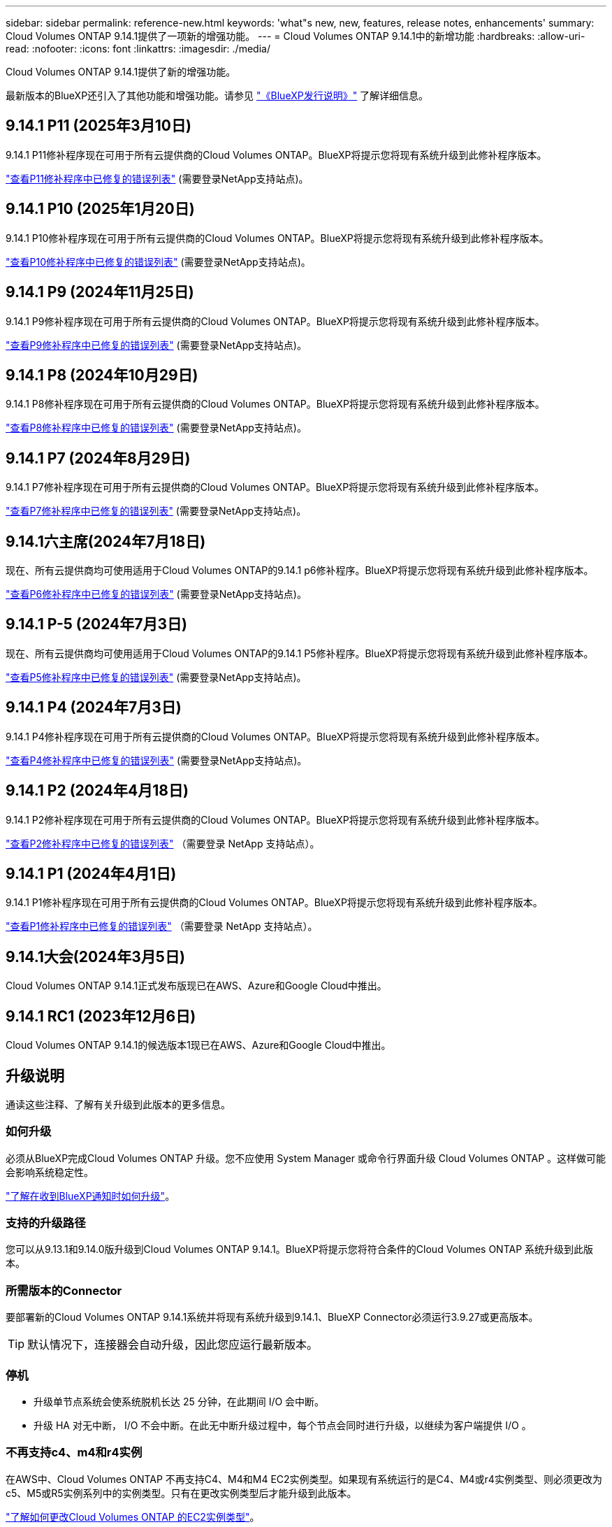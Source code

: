 ---
sidebar: sidebar 
permalink: reference-new.html 
keywords: 'what"s new, new, features, release notes, enhancements' 
summary: Cloud Volumes ONTAP 9.14.1提供了一项新的增强功能。 
---
= Cloud Volumes ONTAP 9.14.1中的新增功能
:hardbreaks:
:allow-uri-read: 
:nofooter: 
:icons: font
:linkattrs: 
:imagesdir: ./media/


[role="lead"]
Cloud Volumes ONTAP 9.14.1提供了新的增强功能。

最新版本的BlueXP还引入了其他功能和增强功能。请参见 https://docs.netapp.com/us-en/bluexp-cloud-volumes-ontap/whats-new.html["《BlueXP发行说明》"^] 了解详细信息。



== 9.14.1 P11 (2025年3月10日)

9.14.1 P11修补程序现在可用于所有云提供商的Cloud Volumes ONTAP。BlueXP将提示您将现有系统升级到此修补程序版本。

https://mysupport.netapp.com/site/products/all/details/cloud-volumes-ontap/downloads-tab/download/62632/9.14.1P11["查看P11修补程序中已修复的错误列表"^] (需要登录NetApp支持站点)。



== 9.14.1 P10 (2025年1月20日)

9.14.1 P10修补程序现在可用于所有云提供商的Cloud Volumes ONTAP。BlueXP将提示您将现有系统升级到此修补程序版本。

https://mysupport.netapp.com/site/products/all/details/cloud-volumes-ontap/downloads-tab/download/62632/9.14.1P10["查看P10修补程序中已修复的错误列表"^] (需要登录NetApp支持站点)。



== 9.14.1 P9 (2024年11月25日)

9.14.1 P9修补程序现在可用于所有云提供商的Cloud Volumes ONTAP。BlueXP将提示您将现有系统升级到此修补程序版本。

https://mysupport.netapp.com/site/products/all/details/cloud-volumes-ontap/downloads-tab/download/62632/9.14.1P9["查看P9修补程序中已修复的错误列表"^] (需要登录NetApp支持站点)。



== 9.14.1 P8 (2024年10月29日)

9.14.1 P8修补程序现在可用于所有云提供商的Cloud Volumes ONTAP。BlueXP将提示您将现有系统升级到此修补程序版本。

https://mysupport.netapp.com/site/products/all/details/cloud-volumes-ontap/downloads-tab/download/62632/9.14.1P8["查看P8修补程序中已修复的错误列表"^] (需要登录NetApp支持站点)。



== 9.14.1 P7 (2024年8月29日)

9.14.1 P7修补程序现在可用于所有云提供商的Cloud Volumes ONTAP。BlueXP将提示您将现有系统升级到此修补程序版本。

https://mysupport.netapp.com/site/products/all/details/cloud-volumes-ontap/downloads-tab/download/62632/9.14.1P7["查看P7修补程序中已修复的错误列表"^] (需要登录NetApp支持站点)。



== 9.14.1六主席(2024年7月18日)

现在、所有云提供商均可使用适用于Cloud Volumes ONTAP的9.14.1 p6修补程序。BlueXP将提示您将现有系统升级到此修补程序版本。

https://mysupport.netapp.com/site/products/all/details/cloud-volumes-ontap/downloads-tab/download/62632/9.14.1P6["查看P6修补程序中已修复的错误列表"^] (需要登录NetApp支持站点)。



== 9.14.1 P-5 (2024年7月3日)

现在、所有云提供商均可使用适用于Cloud Volumes ONTAP的9.14.1 P5修补程序。BlueXP将提示您将现有系统升级到此修补程序版本。

https://mysupport.netapp.com/site/products/all/details/cloud-volumes-ontap/downloads-tab/download/62632/9.14.1P5["查看P5修补程序中已修复的错误列表"^] (需要登录NetApp支持站点)。



== 9.14.1 P4 (2024年7月3日)

9.14.1 P4修补程序现在可用于所有云提供商的Cloud Volumes ONTAP。BlueXP将提示您将现有系统升级到此修补程序版本。

https://mysupport.netapp.com/site/products/all/details/cloud-volumes-ontap/downloads-tab/download/62632/9.14.1P4["查看P4修补程序中已修复的错误列表"^] (需要登录NetApp支持站点)。



== 9.14.1 P2 (2024年4月18日)

9.14.1 P2修补程序现在可用于所有云提供商的Cloud Volumes ONTAP。BlueXP将提示您将现有系统升级到此修补程序版本。

https://mysupport.netapp.com/site/products/all/details/cloud-volumes-ontap/downloads-tab/download/62632/9.14.1P2["查看P2修补程序中已修复的错误列表"^] （需要登录 NetApp 支持站点）。



== 9.14.1 P1 (2024年4月1日)

9.14.1 P1修补程序现在可用于所有云提供商的Cloud Volumes ONTAP。BlueXP将提示您将现有系统升级到此修补程序版本。

https://mysupport.netapp.com/site/products/all/details/cloud-volumes-ontap/downloads-tab/download/62632/9.14.1P1["查看P1修补程序中已修复的错误列表"^] （需要登录 NetApp 支持站点）。



== 9.14.1大会(2024年3月5日)

Cloud Volumes ONTAP 9.14.1正式发布版现已在AWS、Azure和Google Cloud中推出。



== 9.14.1 RC1 (2023年12月6日)

Cloud Volumes ONTAP 9.14.1的候选版本1现已在AWS、Azure和Google Cloud中推出。



== 升级说明

通读这些注释、了解有关升级到此版本的更多信息。



=== 如何升级

必须从BlueXP完成Cloud Volumes ONTAP 升级。您不应使用 System Manager 或命令行界面升级 Cloud Volumes ONTAP 。这样做可能会影响系统稳定性。

link:http://docs.netapp.com/us-en/bluexp-cloud-volumes-ontap/task-updating-ontap-cloud.html["了解在收到BlueXP通知时如何升级"^]。



=== 支持的升级路径

您可以从9.13.1和9.14.0版升级到Cloud Volumes ONTAP 9.14.1。BlueXP将提示您将符合条件的Cloud Volumes ONTAP 系统升级到此版本。



=== 所需版本的Connector

要部署新的Cloud Volumes ONTAP 9.14.1系统并将现有系统升级到9.14.1、BlueXP Connector必须运行3.9.27或更高版本。


TIP: 默认情况下，连接器会自动升级，因此您应运行最新版本。



=== 停机

* 升级单节点系统会使系统脱机长达 25 分钟，在此期间 I/O 会中断。
* 升级 HA 对无中断， I/O 不会中断。在此无中断升级过程中，每个节点会同时进行升级，以继续为客户端提供 I/O 。




=== 不再支持c4、m4和r4实例

在AWS中、Cloud Volumes ONTAP 不再支持C4、M4和M4 EC2实例类型。如果现有系统运行的是C4、M4或r4实例类型、则必须更改为c5、M5或R5实例系列中的实例类型。只有在更改实例类型后才能升级到此版本。

link:https://docs.netapp.com/us-en/bluexp-cloud-volumes-ontap/task-change-ec2-instance.html["了解如何更改Cloud Volumes ONTAP 的EC2实例类型"^]。

请参见 link:https://mysupport.netapp.com/info/communications/ECMLP2880231.html["NetApp 支持"^] 了解有关这些实例类型的可用性和支持终止的更多信息。
